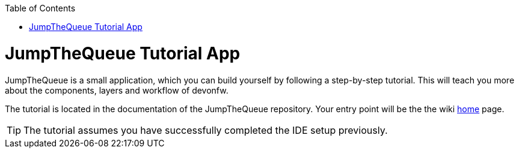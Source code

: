 // Please include this p reamble in every page!
:toc: macro
toc::[]
:idprefix:
:idseparator: -
ifdef::env-github[]
:tip-caption: :bulb:
:note-caption: :information_source:
:important-caption: :heavy_exclamation_mark:
:caution-caption: :fire:
:warning-caption: :warning:
endif::[]

= JumpTheQueue Tutorial App
JumpTheQueue is a small application, which you can build yourself by following a step-by-step tutorial. This will teach you more about the components, layers and workflow of devonfw.

The tutorial is located in the documentation of the JumpTheQueue repository. Your entry point will be the the wiki link:https://github.com/devonfw/devonfw-tutorial-sources/blob/Documentation_for_new_IDE/documentation/Home.asciidoc[home] page.

TIP: The tutorial assumes you have successfully completed the IDE setup previously.

ifdef::env-github[]
'''
*Next Step:* link:mythaistar[MyThaiStar Sample App]
endif::[]